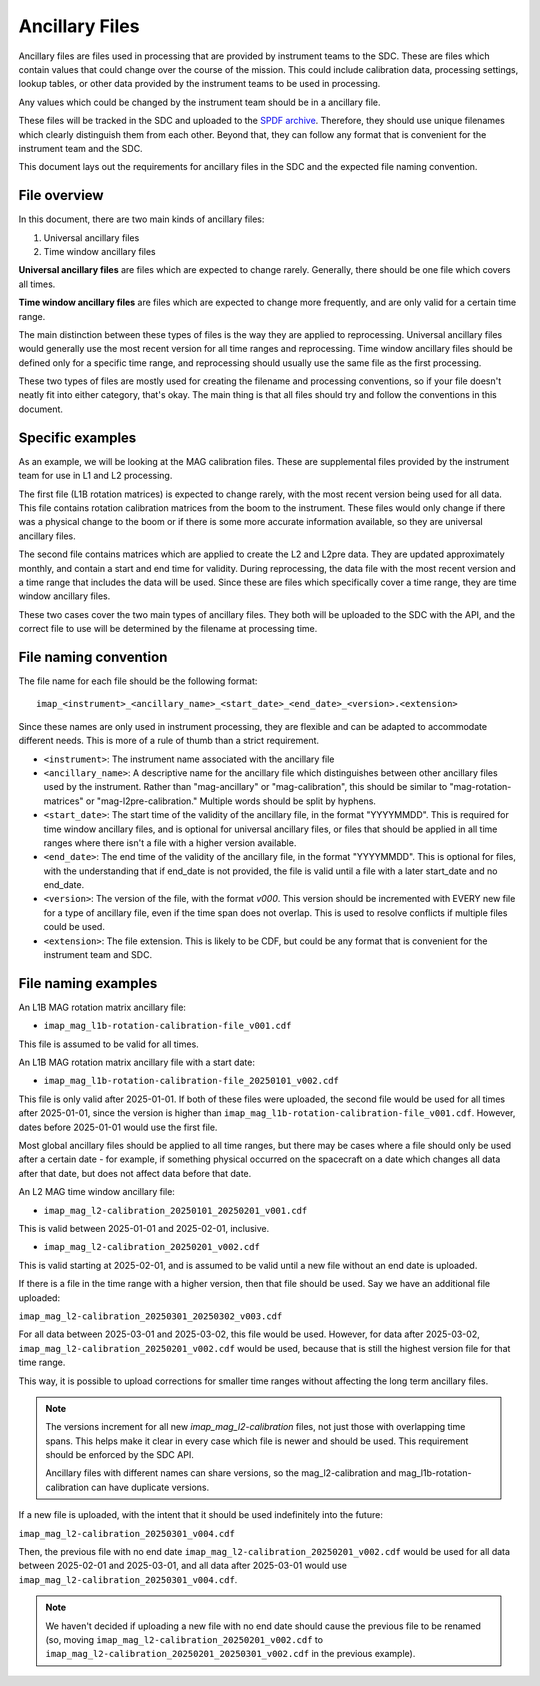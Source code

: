 .. _calibration_files:

Ancillary Files
=================

Ancillary files are files used in processing that are provided by instrument teams
to the SDC. These are files which contain values that could change over the course of
the mission. This could include calibration data, processing settings, lookup tables,
or other data provided by the instrument teams to be used in processing.

Any values which could be changed by the instrument team should be in a ancillary file.

These files will be tracked in the SDC and uploaded to the `SPDF archive <https://spdf.gsfc.nasa.gov/>`_.
Therefore, they should use unique filenames which clearly distinguish them from each other. Beyond that, they
can follow any format that is convenient for the instrument team and the SDC.

This document lays out the requirements for ancillary files in the SDC and the expected file naming
convention.

File overview
^^^^^^^^^^^^^^

In this document, there are two main kinds of ancillary files:

#. Universal ancillary files
#. Time window ancillary files

**Universal ancillary files** are files which are expected to change rarely. Generally, there should be one file
which covers all times.

**Time window ancillary files** are files which are expected to change more frequently, and are only valid for a certain
time range.

The main distinction between these types of files is the way they are applied to reprocessing. Universal ancillary files would generally
use the most recent version for all time ranges and reprocessing. Time window ancillary files should be defined only for a specific time range,
and reprocessing should usually use the same file as the first processing.

These two types of files are mostly used for creating the filename and processing conventions, so if your file doesn't neatly fit into
either category, that's okay. The main thing is that all files should try and follow the conventions in this document.

Specific examples
^^^^^^^^^^^^^^^^^

As an example, we will be looking at the MAG calibration files. These are supplemental files provided by the instrument team for use in
L1 and L2 processing.

The first file (L1B rotation matrices) is expected to change rarely,
with the most recent version being used for all data. This file contains rotation calibration matrices from
the boom to the instrument. These files would only change if there was a physical change to the boom or if there is
some more accurate information available, so they are universal ancillary files.

The second file contains matrices which are applied to create the L2 and L2pre data. They are updated
approximately monthly, and contain a start and end time for validity. During reprocessing, the data file with the most
recent version and a time range that includes the data will be used. Since these are files which specifically cover a time range,
they are time window ancillary files.

These two cases cover the two main types of ancillary files. They both will be uploaded to the SDC
with the API, and the correct file to use will be determined by the filename at processing time.

File naming convention
^^^^^^^^^^^^^^^^^^^^^^

The file name for each file should be the following format::

    imap_<instrument>_<ancillary_name>_<start_date>_<end_date>_<version>.<extension>

Since these names are only used in instrument processing, they are flexible and can be adapted to
accommodate different needs. This is more of a rule of thumb than a strict requirement.

* ``<instrument>``: The instrument name associated with the ancillary file
* ``<ancillary_name>``: A descriptive name for the ancillary file which distinguishes between
  other ancillary files used by the instrument. Rather than "mag-ancillary" or "mag-calibration", this should be similar to
  "mag-rotation-matrices" or "mag-l2pre-calibration." Multiple words should be split by hyphens.
* ``<start_date>``: The start time of the validity of the ancillary file, in the format "YYYYMMDD". This is required for
  time window ancillary files, and is optional for universal ancillary files, or files that should be applied in all time
  ranges where there isn't a file with a higher version available.
* ``<end_date>``: The end time of the validity of the ancillary file, in the format "YYYYMMDD". This is optional for files,
  with the understanding that if end_date is not provided, the file is valid until a file with a later start_date and no end_date.
* ``<version>``: The version of the file, with the format `v000`. This version should be incremented with EVERY new file
  for a type of ancillary file, even if the time span does not overlap. This is used to resolve conflicts if multiple files could be used.
* ``<extension>``: The file extension. This is likely to be CDF, but could be any format that is convenient for the instrument team and SDC.

File naming examples
^^^^^^^^^^^^^^^^^^^^

An L1B MAG rotation matrix ancillary file:

* ``imap_mag_l1b-rotation-calibration-file_v001.cdf``

This file is assumed to be valid for all times.

An L1B MAG rotation matrix ancillary file with a start date:

* ``imap_mag_l1b-rotation-calibration-file_20250101_v002.cdf``

This file is only valid after 2025-01-01. If both of these files were uploaded, the second file would be used
for all times after 2025-01-01, since the version is higher than ``imap_mag_l1b-rotation-calibration-file_v001.cdf``. However,
dates before 2025-01-01 would use the first file.

Most global ancillary files should be applied to all time ranges, but there may be cases where a file should
only be used after a certain date - for example, if something physical occurred on the spacecraft on a date which changes
all data after that date, but does not affect data before that date.

An L2 MAG time window ancillary file:

* ``imap_mag_l2-calibration_20250101_20250201_v001.cdf``

This is valid between 2025-01-01 and 2025-02-01, inclusive.

* ``imap_mag_l2-calibration_20250201_v002.cdf``

This is valid starting at 2025-02-01, and is assumed to be valid until a new file without an end date is uploaded.

If there is a file in the time range with a higher version, then that file should be used. Say we have
an additional file uploaded:

``imap_mag_l2-calibration_20250301_20250302_v003.cdf``

For all data between 2025-03-01 and 2025-03-02, this file would be used. However, for data after 2025-03-02,
``imap_mag_l2-calibration_20250201_v002.cdf`` would be used, because that is still the highest version file for that time range.

This way, it is possible to upload corrections for smaller time ranges without affecting the long term ancillary files.

.. note::
    The versions increment for all new `imap_mag_l2-calibration` files, not just those with overlapping time spans.
    This helps make it clear in every case which file is newer and should be used. This requirement should be
    enforced by the SDC API.

    Ancillary files with different names can share versions, so the mag_l2-calibration and mag_l1b-rotation-calibration can have duplicate versions.

If a new file is uploaded, with the intent that it should be used indefinitely into the future:

``imap_mag_l2-calibration_20250301_v004.cdf``

Then, the previous file with no end date ``imap_mag_l2-calibration_20250201_v002.cdf`` would be used for all data between 2025-02-01 and 2025-03-01,
and all data after 2025-03-01 would use ``imap_mag_l2-calibration_20250301_v004.cdf``.

.. note::
    We haven't decided if uploading a new file with no end date should cause the previous file to be renamed
    (so, moving ``imap_mag_l2-calibration_20250201_v002.cdf`` to ``imap_mag_l2-calibration_20250201_20250301_v002.cdf`` in
    the previous example).


